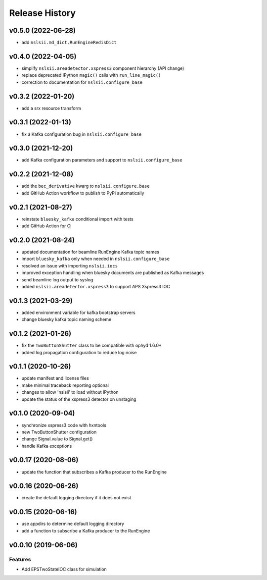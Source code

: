 ***************
Release History
***************

v0.5.0 (2022-06-28)
===================
* add ``nslsii.md_dict.RunEngineRedisDict``

v0.4.0 (2022-04-05)
===================
* simplify ``nslsii.areadetector.xspress3`` component hierarchy (API change)
* replace deprecated IPython ``magic()`` calls with ``run_line_magic()``
* correction to documentation for ``nslsii.configure_base``

v0.3.2 (2022-01-20)
===================
* add a srx resource transform

v0.3.1 (2022-01-13)
===================
* fix a Kafka configuration bug in ``nslsii.configure_base``

v0.3.0 (2021-12-20)
===================
* add Kafka configuration parameters and support to ``nslsii.configure_base``

v0.2.2 (2021-12-08)
===================
* add the ``bec_derivative`` kwarg to ``nslsii.configure.base``
* add GitHub Action workflow to publish to PyPI automatically

v0.2.1 (2021-08-27)
===================
* reinstate ``bluesky_kafka`` conditional import with tests
* add GitHub Action for CI

v0.2.0 (2021-08-24)
===================
* updated documentation for beamline RunEngine Kafka topic names
* import ``bluesky_kafka`` only when needed in ``nslsii.configure_base``
* resolved an issue with importing ``nslsii.iocs``
* improved exception handling when bluesky documents are published as Kafka messages
* send beamline log output to syslog
* added ``nslsii.areadetector.xspress3`` to support APS Xspress3 IOC

v0.1.3 (2021-03-29)
===================
* added environment variable for kafka bootstrap servers
* change bluesky kafka topic naming scheme

v0.1.2 (2021-01-26)
===================
* fix the ``TwoButtonShutter`` class to be compatible with ophyd 1.6.0+
* added log propagation configuration to reduce log noise

v0.1.1 (2020-10-26)
===================
* update manifest and license files
* make minimal traceback reporting optional
* changes to allow 'nslsii' to load without IPython
* update the status of the xspress3 detector on unstaging

v0.1.0 (2020-09-04)
===================
* synchronize xspress3 code with hxntools
* new TwoButtonShutter configuration
* change Signal.value to Signal.get()
* handle Kafka exceptions

v0.0.17 (2020-08-06)
====================
* update the function that subscribes a Kafka producer to the RunEngine

v0.0.16 (2020-06-26)
====================
* create the default logging directory if it does not exist

v0.0.15 (2020-06-16)
====================
* use appdirs to determine default logging directory
* add a function to subscribe a Kafka producer to the RunEngine

v0.0.10 (2019-06-06)
====================

Features
--------
* Add EPSTwoStateIOC class for simulation
